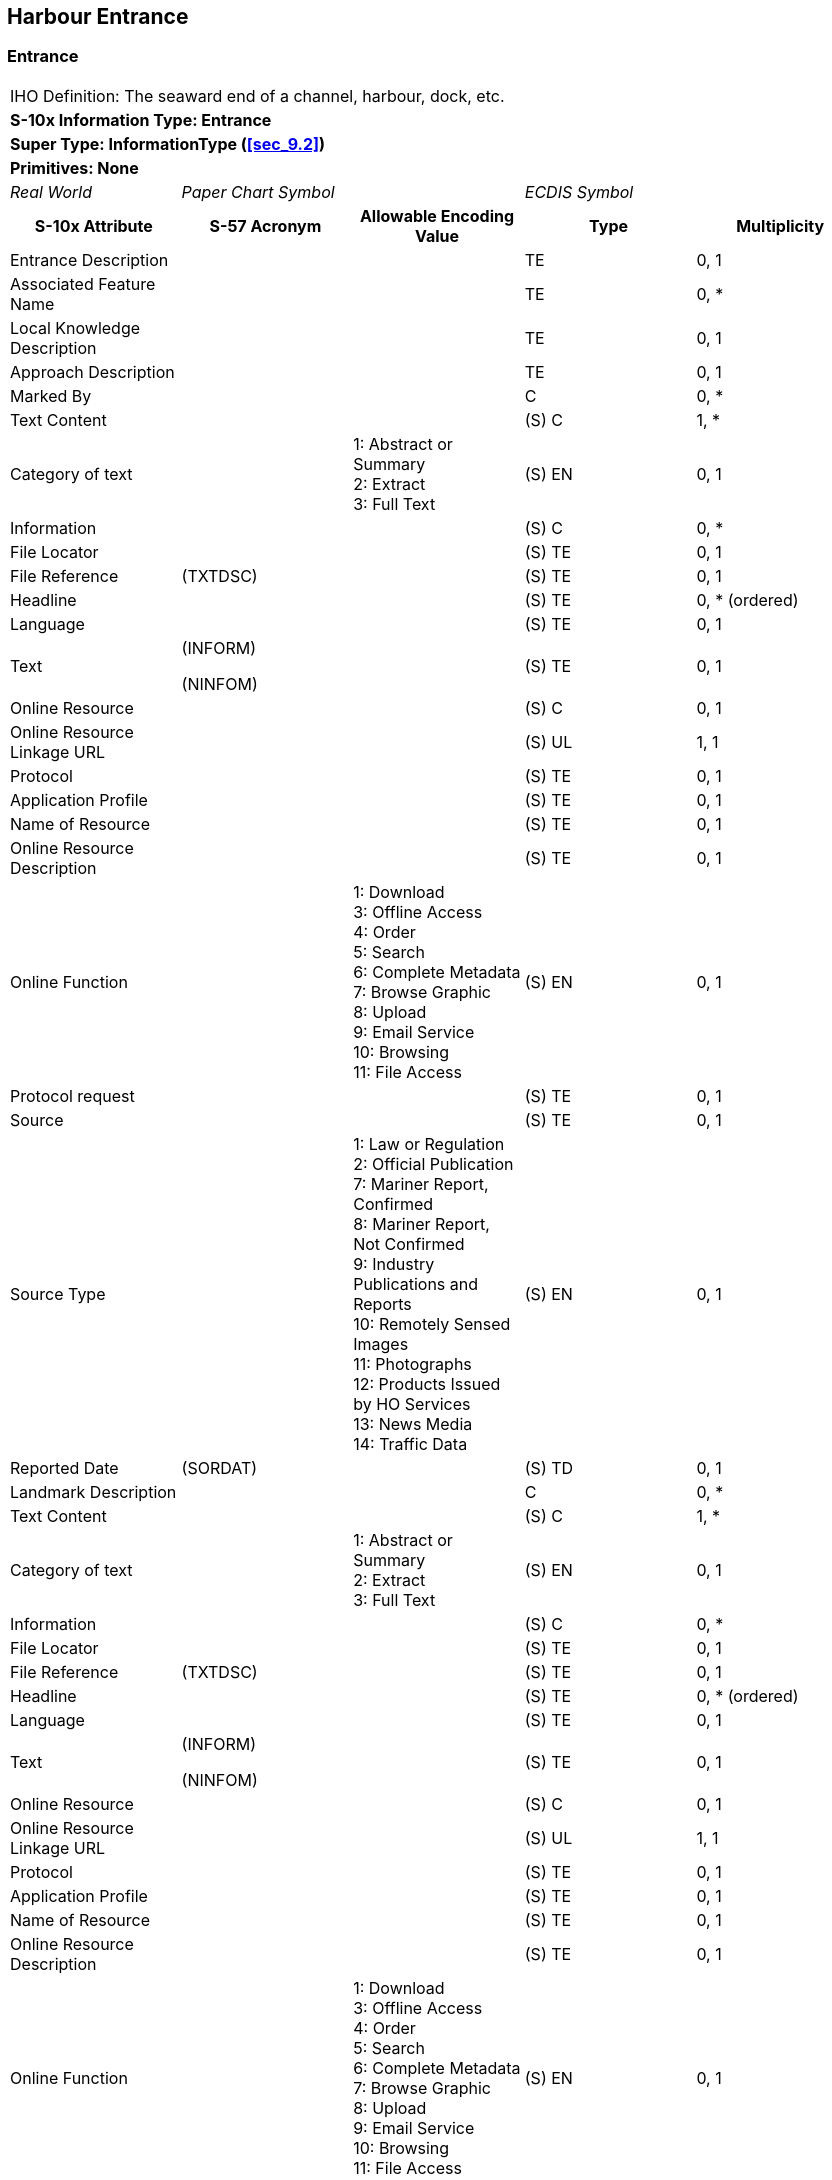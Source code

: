
[[sec_13]]
== Harbour Entrance

[[sec_13.1]]
=== Entrance

[cols="a,a,a,a,a",options="unnumbered"]
|===
5+| [underline]#IHO Definition:# The seaward end of a channel, harbour, dock, etc.
5+| *[underline]#S-10x Information Type:# Entrance*
5+| *[underline]#Super Type:# InformationType (<<sec_9.2>>)*
5+| *[underline]#Primitives:# None*

| _Real World_ 2+| _Paper Chart Symbol_ 2+| _ECDIS Symbol_

h| S-10x Attribute h| S-57 Acronym h| Allowable Encoding Value h| Type h| Multiplicity

| Entrance Description | | | TE | 0, 1
| Associated Feature Name | | | TE | 0, ++*++
| Local Knowledge Description | | | TE | 0, 1
| Approach Description | | | TE | 0, 1
| Marked By | | | C | 0, ++*++
| Text Content | | | (S) C | 1, ++*++

| Category of text | |
1: Abstract or Summary +
2: Extract +
3: Full Text
| (S) EN | 0, 1

| Information | | | (S) C | 0, ++*++
| File Locator | | | (S) TE | 0, 1
| File Reference | (TXTDSC) | | (S) TE | 0, 1
| Headline | | | (S) TE | 0, ++*++ (ordered)
| Language | | | (S) TE | 0, 1
| Text
| (INFORM)

(NINFOM)
| | (S) TE | 0, 1

| Online Resource | | | (S) C | 0, 1
| Online Resource Linkage URL | | | (S) UL | 1, 1
| Protocol | | | (S) TE | 0, 1
| Application Profile | | | (S) TE | 0, 1
| Name of Resource | | | (S) TE | 0, 1
| Online Resource Description | | | (S) TE | 0, 1

| Online Function | |
1: Download +
3: Offline Access +
4: Order +
5: Search +
6: Complete Metadata +
7: Browse Graphic +
8: Upload +
9: Email Service +
10: Browsing +
11: File Access
| (S) EN | 0, 1

| Protocol request | | | (S) TE | 0, 1
| Source | | | (S) TE | 0, 1

| Source Type | |
1: Law or Regulation +
2: Official Publication +
7: Mariner Report, Confirmed +
8: Mariner Report, Not Confirmed +
9: Industry Publications and Reports +
10: Remotely Sensed Images +
11: Photographs +
12: Products Issued by HO Services +
13: News Media +
14: Traffic Data
| (S) EN | 0, 1

| Reported Date | (SORDAT) | | (S) TD | 0, 1
| Landmark Description | | | C | 0, ++*++
| Text Content | | | (S) C | 1, ++*++

| Category of text | |
1: Abstract or Summary +
2: Extract +
3: Full Text
| (S) EN | 0, 1

| Information | | | (S) C | 0, ++*++
| File Locator | | | (S) TE | 0, 1
| File Reference | (TXTDSC) | | (S) TE | 0, 1
| Headline | | | (S) TE | 0, ++*++ (ordered)
| Language | | | (S) TE | 0, 1
| Text | (INFORM)

(NINFOM)
| | (S) TE | 0, 1
| Online Resource | | | (S) C | 0, 1
| Online Resource Linkage URL | | | (S) UL | 1, 1
| Protocol | | | (S) TE | 0, 1
| Application Profile | | | (S) TE | 0, 1
| Name of Resource | | | (S) TE | 0, 1
| Online Resource Description | | | (S) TE | 0, 1

| Online Function | |
1: Download +
3: Offline Access +
4: Order +
5: Search +
6: Complete Metadata +
7: Browse Graphic +
8: Upload +
9: Email Service +
10: Browsing +
11: File Access
| (S) EN | 0, 1

| Protocol request | | | (S) TE | 0, 1
| Source | | | (S) TE | 0, 1

| Source Type | |
1: Law or Regulation +
2: Official Publication +
7: Mariner Report, Confirmed +
8: Mariner Report, Not Confirmed +
9: Industry Publications and Reports +
10: Remotely Sensed Images +
11: Photographs +
12: Products Issued by HO Services +
13: News Media +
14: Traffic Data
| (S) EN | 0, 1

| Reported Date | (SORDAT) | | (S) TD | 0, 1
| Offshore Mark Description | | | C | 0, ++*++
| Text Content | | | (S) C | 1, ++*++

| Category of text | |
1: Abstract or Summary +
2: Extract +
3: Full Text
| (S) EN | 0, 1

| Information | | | (S) C | 0, ++*++
| File Locator | | | (S) TE | 0, 1
| File Reference | (TXTDSC) | | (S) TE | 0, 1
| Headline | | | (S) TE | 0, ++*++ (ordered)
| Language | | | (S) TE | 0, 1
| Text | (INFORM)

(NINFOM)
| | (S) TE | 0, 1
| Online Resource | | | (S) C | 0, 1
| Online Resource Linkage URL | | | (S) UL | 1, 1
| Protocol | | | (S) TE | 0, 1
| Application Profile | | | (S) TE | 0, 1
| Name of Resource | | | (S) TE | 0, 1
| Online Resource Description | | | (S) TE | 0, 1

| Online Function | |
1: Download +
3: Offline Access +
4: Order +
5: Search +
6: Complete Metadata +
7: Browse Graphic +
8: Upload +
9: Email Service +
10: Browsing +
11: File Access
| (S) EN | 0, 1

| Protocol request | | | (S) TE | 0, 1
| Source | | | (S) TE | 0, 1

| Source Type | |
1: Law or Regulation +
2: Official Publication +
7: Mariner Report, Confirmed +
8: Mariner Report, Not Confirmed +
9: Industry Publications and Reports +
10: Remotely Sensed Images +
11: Photographs +
12: Products Issued by HO Services +
13: News Media +
14: Traffic Data
| (S) EN | 0, 1

| Reported Date | (SORDAT) | | (S) TD | 0, 1
| Major Light Description | | | C | 0, ++*++
| Text Content | | | (S) C | 1, ++*++

| Category of text | |
1: Abstract or Summary +
2: Extract +
3: Full Text
| (S) EN | 0, 1

| Information | | | (S) C | 0, ++*++
| File Locator | | | (S) TE | 0, 1
| File Reference | (TXTDSC) | | (S) TE | 0, 1
| Headline | | | (S) TE | 0, ++*++ (ordered)
| Language | | | (S) TE | 0, 1
| Text | (INFORM)

(NINFOM)
| | (S) TE | 0, 1

| Online Resource | | | (S) C | 0, 1
| Online Resource Linkage URL | | | (S) UL | 1, 1
| Protocol | | | (S) TE | 0, 1
| Application Profile | | | (S) TE | 0, 1
| Name of Resource | | | (S) TE | 0, 1
| Online Resource Description | | | (S) TE | 0, 1

| Online Function | |
1: Download +
3: Offline Access +
4: Order +
5: Search +
6: Complete Metadata +
7: Browse Graphic +
8: Upload +
9: Email Service +
10: Browsing +
11: File Access
| (S) EN | 0, 1

| Protocol request | | | (S) TE | 0, 1
| Source | | | (S) TE | 0, 1

| Source Type | |
1: Law or Regulation +
2: Official Publication +
7: Mariner Report, Confirmed +
8: Mariner Report, Not Confirmed +
9: Industry Publications and Reports +
10: Remotely Sensed Images +
11: Photographs +
12: Products Issued by HO Services +
13: News Media +
14: Traffic Data
| (S) EN | 0, 1

| Reported Date | (SORDAT) | | (S) TD | 0, 1
| Useful Mark Description | | | C | 0, ++*++
| Text Content | | | (S) C | 1, ++*++

| Category of text | |
1: Abstract or Summary +
2: Extract +
3: Full Text
| (S) EN | 0, 1

| Information | | | (S) C | 0, ++*++
| File Locator | | | (S) TE | 0, 1
| File Reference | (TXTDSC) | | (S) TE | 0, 1
| Headline | | | (S) TE | 0, ++*++ (ordered)
| Language | | | (S) TE | 0, 1
| Text | (INFORM)

(NINFOM)
| | (S) TE | 0, 1
| Online Resource | | | (S) C | 0, 1
| Online Resource Linkage URL | | | (S) UL | 1, 1
| Protocol | | | (S) TE | 0, 1
| Application Profile | | | (S) TE | 0, 1
| Name of Resource | | | (S) TE | 0, 1
| Online Resource Description | | | (S) TE | 0, 1

| Online Function | |
1: Download +
3: Offline Access +
4: Order +
5: Search +
6: Complete Metadata +
7: Browse Graphic +
8: Upload +
9: Email Service +
10: Browsing +
11: File Access
| (S) EN | 0, 1

| Protocol request | | | (S) TE | 0, 1
| Source | | | (S) TE | 0, 1

| Source Type | |
1: Law or Regulation +
2: Official Publication +
7: Mariner Report, Confirmed +
8: Mariner Report, Not Confirmed +
9: Industry Publications and Reports +
10: Remotely Sensed Images +
11: Photographs +
12: Products Issued by HO Services +
13: News Media +
14: Traffic Data
| (S) EN | 0, 1

| Reported Date | (SORDAT) | | (S) TD | 0, 1
| Text Content | | | C | 0, ++*++

| Category of text | |
1: Abstract or Summary +
2: Extract +
3: Full Text
| (S) EN | 0, 1

| Information | | | (S) C | 0, ++*++
| File Locator | | | (S) TE | 0, 1
| File Reference | (TXTDSC) | | (S) TE | 0, 1
| Headline | | | (S) TE | 0, ++*++ (ordered)
| Language | | | (S) TE | 0, 1
| Text
| (INFORM)

(NINFOM)
| | (S) TE | 0, 1
| Online Resource | | | (S) C | 0, 1
| Online Resource Linkage URL | | | (S) UL | 1, 1
| Protocol | | | (S) TE | 0, 1
| Application Profile | | | (S) TE | 0, 1
| Name of Resource | | | (S) TE | 0, 1
| Online Resource Description | | | (S) TE | 0, 1

| Online Function | |
1: Download +
3: Offline Access +
4: Order +
5: Search +
6: Complete Metadata +
7: Browse Graphic +
8: Upload +
9: Email Service +
10: Browsing +
11: File Access
| (S) EN | 0, 1

| Protocol request | | | (S) TE | 0, 1
| Source | | | (S) TE | 0, 1

| Source Type | |
1: Law or Regulation +
2: Official Publication +
7: Mariner Report, Confirmed +
8: Mariner Report, Not Confirmed +
9: Industry Publications and Reports +
10: Remotely Sensed Images +
11: Photographs +
12: Products Issued by HO Services +
13: News Media +
14: Traffic Data
| (S) EN | 0, 1

| Reported Date | (SORDAT) | | (S) TD | 0, 1

5+| [underline]#INT 1 Reference: pass-format:metanorma[--]#

[[sec_13.1.1]]
==== General

++[Reserved for development in a future edition.]++

[underline]#Remarks:#

* Aids to navigation should not be encoded in the attribute _landmarkDescription_.
Instead, they should be encoded in the appropriate attribute for describing
marks (_offshoreMarkDescription_, _majorLightsDescription_, or _usefulMarksDescription_).
* The attribute _markedBy_ should be used to describe aids to navigation
used to demarcate the location, for example, by marking a limit line,
or one of the boundaries of an area.

[underline]#Distinction:#

|===
